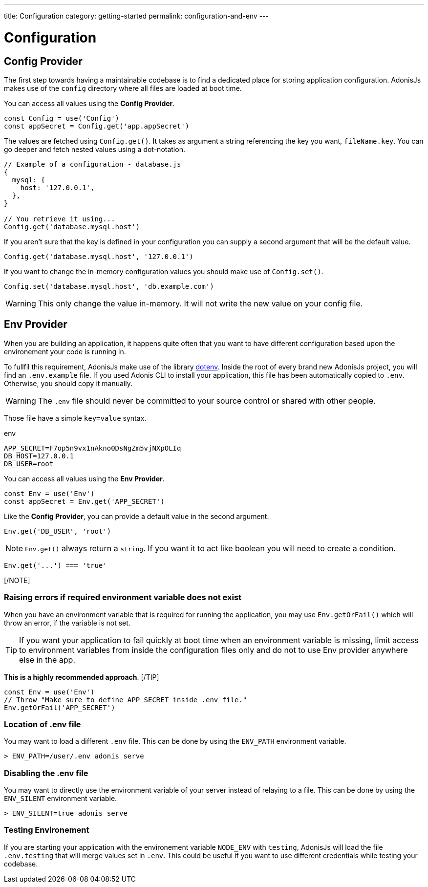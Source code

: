 ---
title: Configuration
category: getting-started
permalink: configuration-and-env
---

= Configuration

toc::[]

== Config Provider

The first step towards having a maintainable codebase is to find a dedicated place for storing application configuration.
AdonisJs makes use of the `config` directory where all files are loaded at boot time.

You can access all values using the **Config Provider**.

[source, js]
----
const Config = use('Config')
const appSecret = Config.get('app.appSecret')
----

The values are fetched using `Config.get()`. It takes as argument a string referencing the key you want, `fileName.key`. You can go deeper and fetch nested values using a dot-notation.

[source, js]
----
// Example of a configuration - database.js
{
  mysql: {
    host: '127.0.0.1',
  },
}

// You retrieve it using...
Config.get('database.mysql.host')
----

If you aren't sure that the key is defined in your configuration you can supply a second argument that will be the default value.

[source, js]
----
Config.get('database.mysql.host', '127.0.0.1')
----

If you want to change the in-memory configuration values you should make use of `Config.set()`.

[source, js]
----
Config.set('database.mysql.host', 'db.example.com')
----

WARNING: This only change the value in-memory. It will not write the new value on your config file.

== Env Provider

When you are building an application, it happens quite often that you want to have different configuration based upon the environement your code is running in.

To fullfil this requirement, AdonisJs make use of the library link:https://github.com/motdotla/dotenv[dotenv, window="_blank"].
Inside the root of every brand new AdonisJs project, you will find an `.env.example` file.
If you used Adonis CLI to install your application, this file has been automatically copied to `.env`. Otherwise, you should copy it manually.

WARNING: The `.env` file should never be committed to your source control or shared with other people.

Those file have a simple `key=value` syntax.

.env
[source, env]
----
APP_SECRET=F7op5n9vx1nAkno0DsNgZm5vjNXpOLIq
DB_HOST=127.0.0.1
DB_USER=root
----

You can access all values using the **Env Provider**.

[source, js]
----
const Env = use('Env')
const appSecret = Env.get('APP_SECRET')
----

Like the **Config Provider**, you can provide a default value in the second argument.

[source, js]
----
Env.get('DB_USER', 'root')
----

[NOTE]
`Env.get()` always return a `string`. If you want it to act like boolean you will need to create a condition.

[source, js]
----
Env.get('...') === 'true'
----
[/NOTE]

=== Raising errors if required environment variable does not exist

When you have an environment variable that is required for running the application, you may use `Env.getOrFail()` which will throw an error, if the variable is not set.

[TIP]
If you want your application to fail quickly at boot time when an environment variable is missing, limit access to environment variables from inside the configuration files only and do not to use Env provider anywhere else in the app.

**This is a highly recommended approach**.
[/TIP]

[source, js]
----
const Env = use('Env')
// Throw "Make sure to define APP_SECRET inside .env file."
Env.getOrFail('APP_SECRET')
----

=== Location of .env file

You may want to load a different `.env` file.
This can be done by using the `ENV_PATH` environment variable.

[source, bash]
----
> ENV_PATH=/user/.env adonis serve
----

=== Disabling the .env file

You may want to directly use the environment variable of your server instead of relaying to a file.
This can be done by using the `ENV_SILENT` environment variable.

[source, bash]
----
> ENV_SILENT=true adonis serve
----

=== Testing Environement

If you are starting your application with the environement variable `NODE_ENV` with `testing`, AdonisJs will load the file `.env.testing` that will merge values set in `.env`.
This could be useful if you want to use different credentials while testing your codebase.
